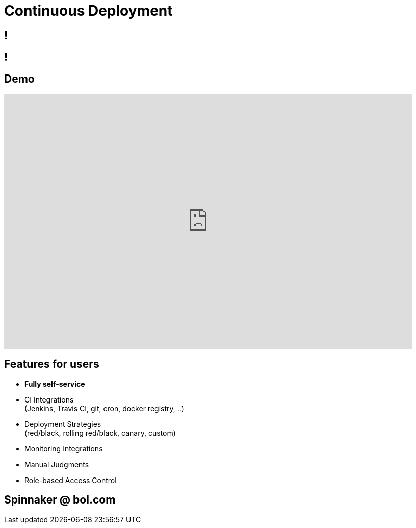 [data-background={imagesdir}/spinnaker-logo.png]
= Continuous Deployment

[data-background={imagesdir}/spinnaker.io-homepage.png]
== !

[data-background={imagesdir}/spinnaker.io-homepage-enterprise.png]
== !

[data-background={imagesdir}/spinnaker-logo-blue.png]
== Demo

video::aubbyQ60W2U[youtube, start=30, end=143, width=800, height=500]
// start=30 == 0:30
// end=143 == 2:23

[data-background={imagesdir}/spinnaker-logo-blue.png]
== Features for users

* **Fully self-service**
* CI Integrations +
  (Jenkins, Travis CI, git, cron, docker registry, ..)
* Deployment Strategies +
  (red/black, rolling red/black, canary, custom)
* Monitoring Integrations
* Manual Judgments
* Role-based Access Control

[data-background={imagesdir}/spinnaker-logo-blue.png]
== Spinnaker @ bol.com
